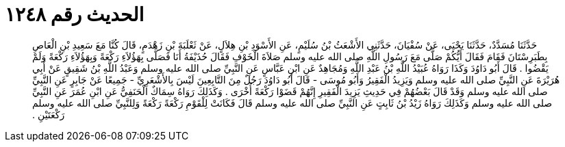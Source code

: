 
= الحديث رقم ١٢٤٨

[quote.hadith]
حَدَّثَنَا مُسَدَّدٌ، حَدَّثَنَا يَحْيَى، عَنْ سُفْيَانَ، حَدَّثَنِي الأَشْعَثُ بْنُ سُلَيْمٍ، عَنِ الأَسْوَدِ بْنِ هِلاَلٍ، عَنْ ثَعْلَبَةَ بْنِ زَهْدَمٍ، قَالَ كُنَّا مَعَ سَعِيدِ بْنِ الْعَاصِ بِطَبَرِسْتَانَ فَقَامَ فَقَالَ أَيُّكُمْ صَلَّى مَعَ رَسُولِ اللَّهِ صلى الله عليه وسلم صَلاَةَ الْخَوْفِ فَقَالَ حُذَيْفَةُ أَنَا فَصَلَّى بِهَؤُلاَءِ رَكْعَةً وَبِهَؤُلاَءِ رَكْعَةً وَلَمْ يَقْضُوا ‏.‏ قَالَ أَبُو دَاوُدَ وَكَذَا رَوَاهُ عُبَيْدُ اللَّهِ بْنُ عَبْدِ اللَّهِ وَمُجَاهِدٌ عَنِ ابْنِ عَبَّاسٍ عَنِ النَّبِيِّ صلى الله عليه وسلم وَعَبْدُ اللَّهِ بْنُ شَقِيقٍ عَنْ أَبِي هُرَيْرَةَ عَنِ النَّبِيِّ صلى الله عليه وسلم وَيَزِيدُ الْفَقِيرُ وَأَبُو مُوسَى - قَالَ أَبُو دَاوُدَ رَجُلٌ مِنَ التَّابِعِينَ لَيْسَ بِالأَشْعَرِيِّ - جَمِيعًا عَنْ جَابِرٍ عَنِ النَّبِيِّ صلى الله عليه وسلم وَقَدْ قَالَ بَعْضُهُمْ فِي حَدِيثِ يَزِيدَ الْفَقِيرِ إِنَّهُمْ قَضَوْا رَكْعَةً أُخْرَى ‏.‏ وَكَذَلِكَ رَوَاهُ سِمَاكٌ الْحَنَفِيُّ عَنِ ابْنِ عُمَرَ عَنِ النَّبِيِّ صلى الله عليه وسلم وَكَذَلِكَ رَوَاهُ زَيْدُ بْنُ ثَابِتٍ عَنِ النَّبِيِّ صلى الله عليه وسلم قَالَ فَكَانَتْ لِلْقَوْمِ رَكْعَةً رَكْعَةً وَلِلنَّبِيِّ صلى الله عليه وسلم رَكْعَتَيْنِ ‏.‏